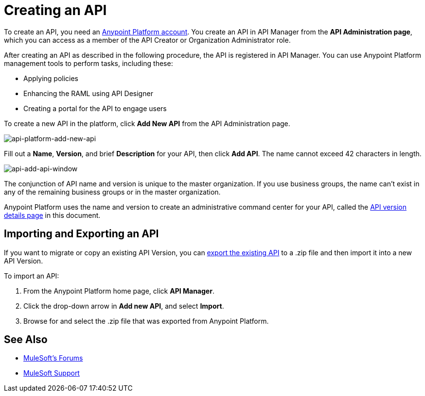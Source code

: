 = Creating an API
:keywords: api, raml, sla, gateway

To create an API, you need an link:/api-manager/creating-an-account[Anypoint Platform account]. You create an API in API Manager from the *API Administration page*, which you can access as a member of the API Creator or Organization Administrator role.

After creating an API as described in the following procedure, the API is registered in API Manager. You can use Anypoint Platform management tools to perform tasks, including these:

* Applying policies
* Enhancing the RAML using API Designer
* Creating a portal for the API to engage users

To create a new API in the platform, click *Add New API* from the API Administration page.

image:api-platform-add-new-api.png[api-platform-add-new-api]

Fill out a *Name*, *Version*, and brief *Description* for your API, then click *Add API*. The name cannot exceed 42 characters in length.

image:api-add-api-window.png[api-add-api-window]

The conjunction of API name and version is unique to the master organization. If you use business groups, the name can't exist in any of the remaining business groups or in the master organization.

Anypoint Platform uses the name and version to create an administrative command center for your API, called the link:/api-manager/tutorial-set-up-and-deploy-an-api-proxy#navigate-to-the-api-version-details-page[API version details page] in this document.

== Importing and Exporting an API

If you want to migrate or copy an existing API Version, you can link:/api-manager/managing-api-versions[export the existing API] to a .zip file and then import it into a new API Version.

To import an API:

. From the Anypoint Platform home page, click *API Manager*.
. Click the drop-down arrow in *Add new API*, and select *Import*.
. Browse for and select the .zip file that was exported from Anypoint Platform.

== See Also

* link:http://forums.mulesoft.com[MuleSoft's Forums]
* link:https://www.mulesoft.com/support-and-services/mule-esb-support-license-subscription[MuleSoft Support]
